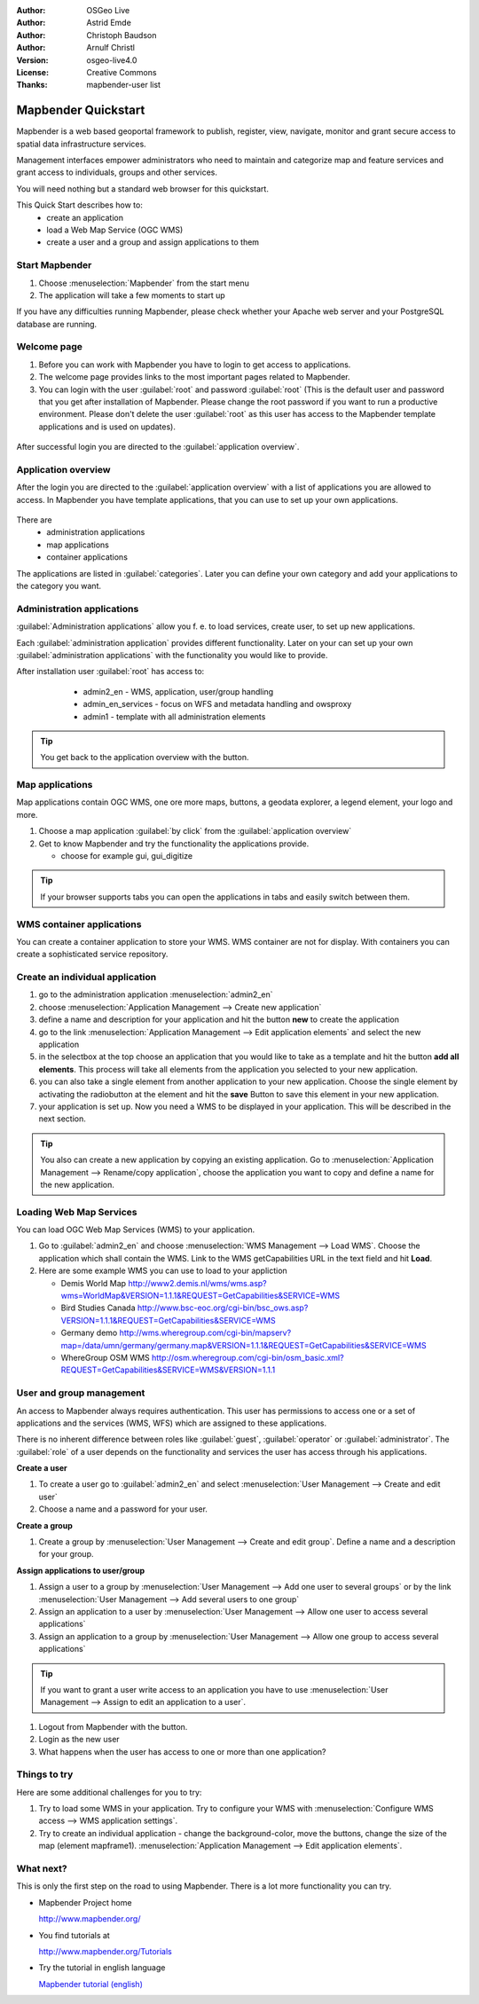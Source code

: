 :Author: OSGeo Live
:Author: Astrid Emde
:Author: Christoph Baudson
:Author: Arnulf Christl
:Version: osgeo-live4.0
:License: Creative Commons
:Thanks: mapbender-user list

.. _mapbender-quickstart:
 
.. image:: ../../images/project_logos/logo-Mapbender.png
  :scale: 100 %
  :alt: project logo
  :align: right

********************
Mapbender Quickstart 
********************

Mapbender is a web based geoportal framework to publish, register, view, navigate, monitor and grant secure access to spatial data infrastructure services. 

Management interfaces empower administrators who need to maintain and categorize map and feature services and grant access to individuals, groups and other services. 

You will need nothing but a standard web browser for this quickstart.

This Quick Start describes how to:
  * create an application 
  * load a Web Map Service (OGC WMS)
  * create a user and a group and assign applications to them

Start Mapbender
===============

.. TBD: Add menu graphic to this uDig Quickstart

#. Choose  :menuselection:`Mapbender` from the start menu

#. The application will take a few moments to start up

If you have any difficulties running Mapbender, please check whether your Apache web server and your PostgreSQL database are running.

Welcome page
============

#. Before you can work with Mapbender you have to login to get access to applications.

#. The welcome page provides links to the most important pages related to Mapbender. 

#. You can login with the user :guilabel:`root` and password :guilabel:`root` (This is the default user and password that you get after installation of Mapbender. Please change the root password if you want to run a productive environment. Please don't delete the user :guilabel:`root` as this user has access to the Mapbender template applications and is used on updates).
  
  .. image:: ../../images/screenshots/800x600/mapbender_welcome.png
     :scale: 80

After successful login you are directed to the :guilabel:`application overview`.



Application overview
====================
After the login you are directed to the :guilabel:`application overview` with a list of applications you are allowed to access.
In Mapbender you have template applications, that you can use to set up your own applications.

  .. image:: ../../images/screenshots/800x600/mapbender_application_overview.png
     :scale: 80

There are
   * administration applications
   * map applications
   * container applications

The applications are listed in :guilabel:`categories`. Later you can define your own category and add your applications to the category you want.


Administration applications
===========================

:guilabel:`Administration applications` allow you f. e. to load services, create user, to set up new applications. 

Each :guilabel:`administration application` provides different functionality. Later on your can set up your own :guilabel:`administration applications` with the functionality you would like to provide.

After installation user :guilabel:`root` has access to:
   * admin2_en - WMS, application, user/group handling
   * admin_en_services - focus on WFS and metadata handling and owsproxy    
   * admin1 - template with all administration elements 

  .. image:: ../../images/screenshots/800x600/mapbender_admin2_en.png
     :scale: 80

.. tip:: You get back to the application overview with the |HOME| button.

  .. |HOME| image:: ../../images/screenshots/800x600/mapbender_home.png
     :scale: 100

Map applications
================
Map applications contain OGC WMS, one ore more maps, buttons, a geodata explorer, a legend element, your logo and more. 

#. Choose a map application :guilabel:`by click` from the :guilabel:`application overview`

#. Get to know Mapbender and try the functionality the applications provide.
   
   * choose for example gui, gui_digitize
     
  .. image:: ../../images/screenshots/800x600/mapbender_gui_digitize.png
     :scale: 80

.. tip:: If your browser supports tabs you can open the applications in tabs and easily switch between them.

WMS container applications
==========================
You can create a container application to store your WMS. WMS container are not for display. With containers you can create a sophisticated service repository.

  .. image:: ../../images/screenshots/800x600/mapbender_container.png
     :scale: 60

Create an individual application
=================================

#. go to the administration application :menuselection:`admin2_en` 

#. choose :menuselection:`Application Management --> Create new application`

#. define a name and description for your application and hit the button **new** to create the application

#. go to the link :menuselection:`Application Management --> Edit application elements` and select the new application

#. in the selectbox at the top choose an application that you would like to take as a template and hit the button **add all elements**. This process will take all elements from the application you selected to your new application.

#. you can also take a single element from another application to your new application. Choose the single element by activating the radiobutton at the element and hit the **save** Button to save this element in your new application.

#. your application is set up. Now you need a WMS to be displayed in your application. This will be described in the next section.


.. tip:: You also can create a new application by copying an existing application. Go to :menuselection:`Application Management --> Rename/copy application`, choose the application you want to copy and define a name for the new application.

Loading Web Map Services
========================
You can load OGC Web Map Services (WMS) to your application.

#. Go to :guilabel:`admin2_en` and choose :menuselection:`WMS Management --> Load WMS`. Choose the application which shall contain the WMS. Link to the WMS getCapabilities URL in the text field and hit **Load**.

#. Here are some example WMS you can use to load to your appliction

   * Demis World Map http://www2.demis.nl/wms/wms.asp?wms=WorldMap&VERSION=1.1.1&REQUEST=GetCapabilities&SERVICE=WMS
   * Bird Studies Canada http://www.bsc-eoc.org/cgi-bin/bsc_ows.asp?VERSION=1.1.1&REQUEST=GetCapabilities&SERVICE=WMS
   * Germany demo http://wms.wheregroup.com/cgi-bin/mapserv?map=/data/umn/germany/germany.map&VERSION=1.1.1&REQUEST=GetCapabilities&SERVICE=WMS 
   * WhereGroup OSM WMS http://osm.wheregroup.com/cgi-bin/osm_basic.xml?REQUEST=GetCapabilities&SERVICE=WMS&VERSION=1.1.1
   
.. image:: ../../images/screenshots/800x600/mapbender_wms_application_settings.png
  :scale: 80

User and group management
==========================
An access to Mapbender always requires authentication. This user has permissions to access one or a set of applications and the services (WMS, WFS) which are assigned to these applications.

There is no inherent difference between roles like :guilabel:`guest`, :guilabel:`operator` or :guilabel:`administrator`. The :guilabel:`role` of a user depends on the functionality and services the user has access through his applications.


**Create a user**

#. To create a user go to :guilabel:`admin2_en` and select :menuselection:`User Management --> Create and edit user`

#. Choose a name and a password for your user. 

.. image:: ../../images/screenshots/800x600/mapbender_create_user.png
     :scale: 80 


**Create a group**

#. Create a group by :menuselection:`User Management --> Create and edit group`. Define a name and a description for your group.


**Assign applications to user/group**

#. Assign a user to a group by :menuselection:`User Management --> Add one user to several groups` or by the link :menuselection:`User Management --> Add several users to one group`

#. Assign an application to a user by :menuselection:`User Management --> Allow one user to access several applications`

#. Assign an application to a group by :menuselection:`User Management --> Allow one group to access several applications`

.. tip:: If you want to grant a user write access to an application you have to use :menuselection:`User Management --> Assign to edit an application to a user`.

#. Logout from Mapbender with the |LOGOUT| button.

#. Login as the new user

#. What happens when the user has access to one or more than one application?

  .. |LOGOUT| image:: ../../images/screenshots/800x600/mapbender_logout.png
     :scale: 100

Things to try
=============

Here are some additional challenges for you to try:

#. Try to load some WMS in your application. Try to configure your WMS with :menuselection:`Configure WMS access --> WMS application settings`.

#. Try to create an individual application - change the background-color, move the buttons, change the size of the map (element mapframe1). :menuselection:`Application Management --> Edit application elements`.


What next?
==========

.. Writing tip
  Provide links to further tutorials and other documentation.

This is only the first step on the road to using Mapbender. There is a lot more functionality you can try.

* Mapbender Project home

  http://www.mapbender.org/

* You find tutorials at

  http://www.mapbender.org/Tutorials

* Try the tutorial in english language

  `Mapbender tutorial (english) <http://www.mapbender.org/Mapbender_Tutorial_en>`_

